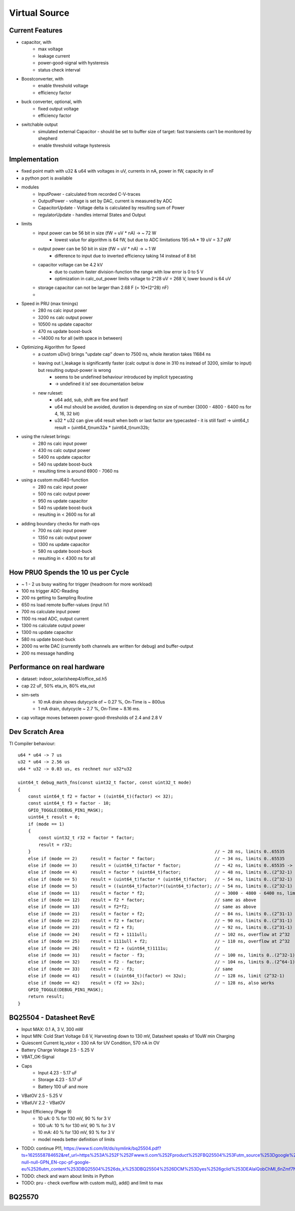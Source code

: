 Virtual Source
==============


Current Features
----------------

- capacitor, with
    - max voltage
    - leakage current
    - power-good-signal with hysteresis
    - status check interval
- Boostconverter, with
    - enable threshold voltage
    - efficiency factor
- buck converter, optional, with
    - fixed output voltage
    - efficiency factor
- switchable output
    - simulated external Capacitor - should be set to buffer size of target: fast transients can't be monitored by shepherd
    - enable threshold voltage hysteresis

.. image:: media/vSource_in100uW_out2mW.png

Implementation
--------------

- fixed point math with u32 & u64 with voltages in uV, currents in nA, power in fW, capacity in nF
- a python port is available
- modules
    - InputPower - calculated from recorded C-V-traces
    - OutputPower - voltage is set by DAC, current is measured by ADC
    - CapacitorUpdate - Voltage delta is calculated by resulting sum of Power
    - regulatorUpdate - handles internal States and Output
- limits
    - input power can be 56 bit in size (fW = uV * nA) -> ~ 72 W
        - lowest value for algorithm is 64 fW, but due to ADC limitations 195 nA * 19 uV = 3.7 pW
    - output power can be 50 bit in size (fW = uV * nA) -> ~ 1 W
        - difference to input due to inverted efficiency taking 14 instead of 8 bit
    - capacitor voltage can be 4.2 kV
        - due to custom faster division-function the range with low error is 0 to 5 V
        - optimization in calc_out_power limits voltage to 2^28 uV = 268 V, lower bound is 64 uV
    - storage capacitor can not be larger than 2.68 F (= 10*(2^28) nF)
    -
- Speed in PRU (max timings)
    -   280 ns calc input power
    -  3200 ns calc output power
    - 10500 ns update capacitor
    -   470 ns update boost-buck
    - ~14000 ns for all (with space in between)
- Optimizing Algorithm for Speed
    - a custom uDiv() brings "update cap" down to 7500 ns, whole iteration takes 11684 ns
    - leaving out I_leakage is significantly faster (calc output is done in 310 ns instead of 3200, similar to input) but resulting output-power is wrong
        - seems to be undefined behaviour introduced by implicit typecasting
        - -> undefined it is! see documentation below
    - new ruleset:
        - u64 add, sub, shift are fine and fast!
        - u64 mul should be avoided, duration is depending on size of number (3000 - 4800 - 6400 ns for 4, 16, 32 bit)
        - u32 * u32 can give u64 result when both or last factor are typecasted - it is still fast! -> uint64_t result = (uint64_t)num32a * (uint64_t)num32b;
- using the ruleset brings:
    -  280 ns calc input power
    -  430 ns calc output power
    - 5400 ns update capacitor
    -  540 ns update boost-buck
    - resulting time is around 6900 - 7060 ns
- using a custom mul64()-function
    -  280 ns calc input power
    -  500 ns calc output power
    -  950 ns update capacitor
    -  540 ns update boost-buck
    - resulting in < 2600 ns for all
- adding boundary checks for math-ops
    -  700 ns calc input power
    - 1350 ns calc output power
    - 1300 ns update capacitor
    -  580 ns update boost-buck
    - resulting in < 4300 ns for all

How PRU0 Spends the 10 us per Cycle
-----------------------------------

- ~ 1 - 2 us busy waiting for trigger (headroom for more workload)
- 100 ns trigger ADC-Reading
- 200 ns getting to Sampling Routine
- 650 ns load remote buffer-values (input IV)
- 700 ns calculate input power
- 1100 ns read ADC, output current
- 1300 ns calculate output power
- 1300 ns update capacitor
- 580 ns update boost-buck
- 2000 ns write DAC (currently both channels are written for debug) and buffer-output
- 200 ns message handling


.. image:: media/vSource_on_emu_detail.png

.. image:: media/vSource_on_emu.png


Performance on real hardware
----------------------------

- dataset: indoor_solar/sheep4/office_sd.h5
- cap 22 uF, 50% eta_in, 80% eta_out
- sim-sets
    - 10 mA drain shows dutycycle of ~ 0.27 %, On-Time is ~ 800us
    - 1 mA drain, dutycycle ~ 2.7 %, On-Time ~ 8.16 ms.
- cap voltage moves between power-good-thresholds of 2.4 and 2.8 V

.. image:: media/vSource_indoor_solar_with_10mA_drain_pwrgood.png

.. image:: media/vSource_indoor_solar_with_10mA_drain_pwrgood_detail.png

.. image:: media/vSource_indoor_solar_with_1mA_drain_pwrgood.png

.. image:: media/vSource_indoor_solar_with_1mA_drain_pwrgood_detail.png

Dev Scratch Area
----------------

TI Compiler behaviour::

    u64 * u64 -> 7 us
    u32 * u64 -> 2.56 us
    u64 * u32 -> 0.03 us, es rechnet nur u32*u32

    uint64_t debug_math_fns(const uint32_t factor, const uint32_t mode)
    {
        const uint64_t f2 = factor + ((uint64_t)(factor) << 32);
        const uint64_t f3 = factor - 10;
        GPIO_TOGGLE(DEBUG_PIN1_MASK);
        uint64_t result = 0;
        if (mode == 1)
        {
            const uint32_t r32 = factor * factor;
            result = r32;
        }									// ~ 28 ns, limits 0..65535
        else if (mode == 2)	result = factor * factor; 			// ~ 34 ns, limits 0..65535
        else if (mode == 3)	result = (uint64_t)factor * factor; 		// ~ 42 ns, limits 0..65535 -> wrong behaviour!!!
        else if (mode == 4)	result = factor * (uint64_t)factor; 		// ~ 48 ns, limits 0..(2^32-1) -> works fine?
        else if (mode == 5)	result = (uint64_t)factor * (uint64_t)factor; 	// ~ 54 ns, limits 0..(2^32-1)
        else if (mode == 5)	result = ((uint64_t)factor)*((uint64_t)factor); // ~ 54 ns, limits 0..(2^32-1)
        else if (mode == 11)	result = factor * f2;				// ~ 3000 - 4800 - 6400 ns, limits 0..(2^32-1) -> time depends on size (4, 16, 32 bit)
        else if (mode == 12)	result = f2 * factor;				// same as above
        else if (mode == 13)	result = f2*f2;					// same as above
        else if (mode == 21)	result = factor + f2;				// ~ 84 ns, limits 0..(2^31-1) or (2^63-1)
        else if (mode == 22)	result = f2 + factor;				// ~ 90 ns, limits 0..(2^31-1) or (2^63-1)
        else if (mode == 23)	result = f2 + f3;				// ~ 92 ns, limits 0..(2^31-1) or (2^63-1)
        else if (mode == 24)	result = f2 + 1111ull;				// ~ 102 ns, overflow at 2^32
        else if (mode == 25)	result = 1111ull + f2;				// ~ 110 ns, overflow at 2^32
        else if (mode == 26)	result = f2 + (uint64_t)1111u;			//
        else if (mode == 31)	result = factor - f3;				// ~ 100 ns, limits 0..(2^32-1)
        else if (mode == 32)	result = f2 - factor;				// ~ 104 ns, limits 0..(2^64-1)
        else if (mode == 33)	result = f2 - f3;				// same
        else if (mode == 41)	result = ((uint64_t)(factor) << 32u);		// ~ 128 ns, limit (2^32-1)
        else if (mode == 42)	result = (f2 >> 32u);				// ~ 128 ns, also works
        GPIO_TOGGLE(DEBUG_PIN1_MASK);
        return result;
    }




BQ25504 - Datasheet RevE
------------------------

- Input MAX: 0.1 A, 3 V, 300 mW
- Input MIN: Cold Start Voltage 0.6 V, Harvesting down to 130 mV, Datasheet speaks of 10uW min Charging
- Quiescent Current Iq_vstor < 330 nA for UV Condition, 570 nA in OV
- Battery Charge Voltage 2.5 - 5.25 V
- VBAT_OK-Signal
- Caps
	- Input 4.23 - 5.17 uF
	- Storage 4.23 - 5.17 uF
	- Battery 100 uF and more
- VBatOV 2.5 - 5.25 V
- VBatUV 2.2 - VBatOV
- Input Efficiency (Page 9)
	- 10 uA: 0 % for 130 mV, 90 % for 3 V
	- 100 uA: 10 % for 130 mV, 90 % for 3 V
	- 10 mA: 40 % for 130 mV, 93 % for 3 V
	- model needs better definition of limits
- TODO: continue P11, https://www.ti.com/lit/ds/symlink/bq25504.pdf?ts=1625558784652&ref_url=https%253A%252F%252Fwww.ti.com%252Fproduct%252FBQ25504%253Futm_source%253Dgoogle%2526utm_medium%253Dcpc%2526utm_campaign%253Dapp-null-null-GPN_EN-cpc-pf-google-eu%2526utm_content%253DBQ25504%2526ds_k%253DBQ25504%2526DCM%253Dyes%2526gclid%253DEAIaIQobChMI_6nZmf7N8QIVmrd3Ch3Q4AxNEAAYASAAEgKpwPD_BwE%2526gclsrc%253Daw.ds


- TODO: check and warn about limits in Python
- TODO: pru - check overflow with custom mul(), add() and limit to max


BQ25570
-------
